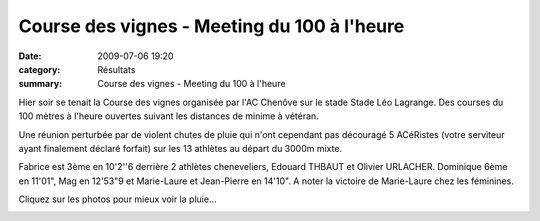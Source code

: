 Course des vignes - Meeting du 100 à l'heure
============================================

:date: 2009-07-06 19:20
:category: Résultats
:summary: Course des vignes - Meeting du 100 à l'heure

|httpidataover-blogcom0120862100alheure2009-100alheure2009n2408.jpg| Hier soir se tenait la Course des vignes organisée par l'AC Chenôve sur le stade Stade Léo Lagrange. Des courses du 100 mètres à l'heure ouvertes suivant les distances de minime à vétéran.

Une réunion perturbée par de violent chutes de pluie qui n'ont cependant pas découragé 5 ACéRistes (votre serviteur ayant finalement déclaré forfait) sur les 13 athlètes au départ du 3000m mixte.

Fabrice est 3ème en 10'2''6 derrière 2 athlètes cheneveliers, Edouard THBAUT et Olivier URLACHER. Dominique 6ème en 11'01", Mag en 12'53"9 et Marie-Laure et Jean-Pierre en 14'10". 
A noter la victoire de Marie-Laure chez les féminines.

Cliquez sur les photos pour mieux voir la pluie... 

|httpidataover-blogcom0120862100alheure2009-100alheure2009n2409.jpg|  |httpidataover-blogcom0120862100alheure2009-100alheure2009n2410.jpg|  |httpidataover-blogcom0120862100alheure2009-100alheure2009n2412.jpg|  |httpidataover-blogcom0120862100alheure2009-100alheure2009n2415.jpg|

.. |httpidataover-blogcom0120862100alheure2009-100alheure2009n2408.jpg| image:: http://assets.acr-dijon.org/old/httpidataover-blogcom0120862100alheure2009-100alheure2009n2408.jpg
.. |httpidataover-blogcom0120862100alheure2009-100alheure2009n2409.jpg| image:: http://assets.acr-dijon.org/old/httpidataover-blogcom0120862100alheure2009-100alheure2009n2409.jpg
.. |httpidataover-blogcom0120862100alheure2009-100alheure2009n2410.jpg| image:: http://assets.acr-dijon.org/old/httpidataover-blogcom0120862100alheure2009-100alheure2009n2410.jpg
.. |httpidataover-blogcom0120862100alheure2009-100alheure2009n2412.jpg| image:: http://assets.acr-dijon.org/old/httpidataover-blogcom0120862100alheure2009-100alheure2009n2412.jpg
.. |httpidataover-blogcom0120862100alheure2009-100alheure2009n2415.jpg| image:: http://assets.acr-dijon.org/old/httpidataover-blogcom0120862100alheure2009-100alheure2009n2415.jpg
